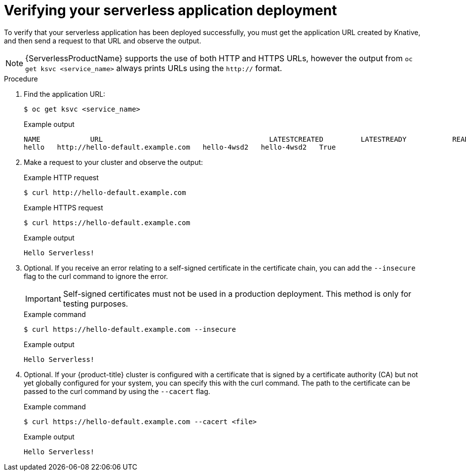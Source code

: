 // Module included in the following assemblies:
//
// * serverless/serving-creating-managing-apps.adoc

[id="verifying-serverless-app-deployment_{context}"]
= Verifying your serverless application deployment

To verify that your serverless application has been deployed successfully, you must get the application URL created by Knative, and then send a request to that URL and observe the output.

[NOTE]
====
{ServerlessProductName} supports the use of both HTTP and HTTPS URLs, however the output from `oc get ksvc <service_name>` always prints URLs using the `http://` format.
====

.Procedure

. Find the application URL:
+
[source,terminal]
----
$ oc get ksvc <service_name>
----
+
.Example output
[source,terminal]
----
NAME            URL                                        LATESTCREATED         LATESTREADY           READY   REASON
hello   http://hello-default.example.com   hello-4wsd2   hello-4wsd2   True
----
. Make a request to your cluster and observe the output:
+
.Example HTTP request
[source,terminal]
----
$ curl http://hello-default.example.com
----
+
.Example HTTPS request
[source,terminal]
----
$ curl https://hello-default.example.com
----
+
.Example output
[source,terminal]
----
Hello Serverless!
----
. Optional. If you receive an error relating to a self-signed certificate in the certificate chain, you can add the `--insecure` flag to the curl command to ignore the error.
+
[IMPORTANT]
====
Self-signed certificates must not be used in a production deployment. This method is only for testing purposes.
====
+
.Example command
----
$ curl https://hello-default.example.com --insecure
----
+
.Example output
[source,terminal]
----
Hello Serverless!
----
. Optional. If your {product-title} cluster is configured with a certificate that is signed by a certificate authority (CA) but not yet globally configured for your system, you can specify this with the curl command.
The path to the certificate can be passed to the curl command by using the `--cacert` flag.
+
.Example command
[source,terminal]
----
$ curl https://hello-default.example.com --cacert <file>
----
+
.Example output
[source,terminal]
----
Hello Serverless!
----
